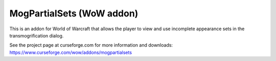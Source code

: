 MogPartialSets (WoW addon)
##########################

This is an addon for World of Warcraft that allows the player to view and use
incomplete appearance sets in the transmogrification dialog.

See the project page at curseforge.com for more information and downloads:
https://www.curseforge.com/wow/addons/mogpartialsets
